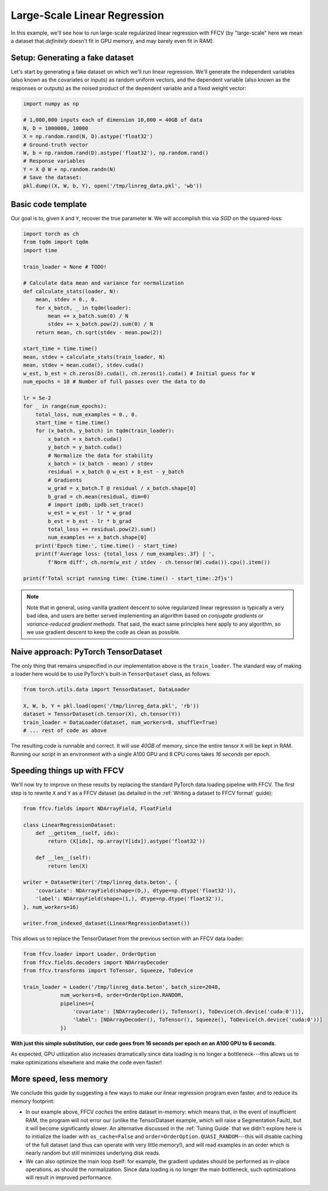 Large-Scale Linear Regression
==============================

In this example, we'll see how to run large-scale regularized linear
regression with FFCV (by "large-scale" here we mean a dataset that *definitely*
doesn't fit in GPU memory, and may barely even fit in RAM).

Setup: Generating a fake dataset
--------------------------------

Let's start by generating a fake dataset on which we'll run linear regression.
We'll generate the independent variables (also known as the covariates or
inputs) as random uniform vectors, and the dependent variable (also known as the
responses or outputs) as the noised product of the dependent variable and a
fixed weight vector:

.. code-block:: python

    import numpy as np

    # 1,000,000 inputs each of dimension 10,000 = 40GB of data
    N, D = 1000000, 10000
    X = np.random.rand(N, D).astype('float32')
    # Ground-truth vector
    W, b = np.random.rand(D).astype('float32'), np.random.rand()
    # Response variables
    Y = X @ W + np.random.randn(N)
    # Save the dataset:
    pkl.dump((X, W, b, Y), open('/tmp/linreg_data.pkl', 'wb'))

Basic code template
-------------------

Our goal is to, given ``X`` and ``Y``, recover the true parameter ``W``. We will
accomplish this via *SGD* on the squared-loss:

.. code-block:: python

    import torch as ch
    from tqdm import tqdm
    import time

    train_loader = None # TODO!

    # Calculate data mean and variance for normalization
    def calculate_stats(loader, N):
        mean, stdev = 0., 0.
        for x_batch, _ in tqdm(loader):
            mean += x_batch.sum(0) / N
            stdev += x_batch.pow(2).sum(0) / N
        return mean, ch.sqrt(stdev - mean.pow(2))

    start_time = time.time()
    mean, stdev = calculate_stats(train_loader, N)
    mean, stdev = mean.cuda(), stdev.cuda()
    w_est, b_est = ch.zeros(D).cuda(), ch.zeros(1).cuda() # Initial guess for W
    num_epochs = 10 # Number of full passes over the data to do

    lr = 5e-2
    for _ in range(num_epochs):
        total_loss, num_examples = 0., 0.
        start_time = time.time()
        for (x_batch, y_batch) in tqdm(train_loader):
            x_batch = x_batch.cuda()
            y_batch = y_batch.cuda()
            # Normalize the data for stability
            x_batch = (x_batch - mean) / stdev
            residual = x_batch @ w_est + b_est - y_batch
            # Gradients
            w_grad = x_batch.T @ residual / x_batch.shape[0]
            b_grad = ch.mean(residual, dim=0)
            # import ipdb; ipdb.set_trace()
            w_est = w_est - lr * w_grad
            b_est = b_est - lr * b_grad
            total_loss += residual.pow(2).sum()
            num_examples += x_batch.shape[0]
        print('Epoch time:', time.time() - start_time)
        print(f'Average loss: {total_loss / num_examples:.3f} | ',
            f'Norm diff', ch.norm(w_est / stdev - ch.tensor(W).cuda()).cpu().item())

    print(f'Total script running time: {time.time() - start_time:.2f}s')

.. note::

    Note that in general, using vanilla gradient descent to solve regularized
    linear regression is typically a very bad idea, and users are better served
    implementing an algorithm based on *conjugate gradients* or
    *variance-reduced gradient methods*. That said, the exact same principles
    here apply to any algorithm, so we use gradient descent to keep the code as
    clean as possible.

Naive approach: PyTorch TensorDataset
--------------------------------------

The only thing that remains unspecified in our implementation above is the
``train_loader``. The standard way of making a loader here would be to use
PyTorch's built-in ``TensorDataset`` class, as follows:

.. code-block:: python

    from torch.utils.data import TensorDataset, DataLoader

    X, W, b, Y = pkl.load(open('/tmp/linreg_data.pkl', 'rb'))
    dataset = TensorDataset(ch.tensor(X), ch.tensor(Y))
    train_loader = DataLoader(dataset, num_workers=8, shuffle=True)
    # ... rest of code as above

The resulting code is runnable and correct. It will use *40GB* of memory, since the
entire tensor ``X`` will be kept in RAM. Running our script in an environment
with a single A100 GPU and 8 CPU cores takes *16 seconds* per epoch.

Speeding things up with FFCV
-----------------------------

We'll now try to improve on these results by replacing the standard PyTorch
data loading pipeline with FFCV. The first step is to rewrite ``X`` and ``Y`` as
a FFCV dataset (as detailed in the :ref:`Writing a dataset to FFCV format`
guide):

.. code-block:: python

    from ffcv.fields import NDArrayField, FloatField

    class LinearRegressionDataset:
        def __getitem__(self, idx):
            return (X[idx], np.array(Y[idx]).astype('float32'))

        def __len__(self):
            return len(X)

    writer = DatasetWriter('/tmp/linreg_data.beton', {
        'covariate': NDArrayField(shape=(D,), dtype=np.dtype('float32')),
        'label': NDArrayField(shape=(1,), dtype=np.dtype('float32')),
    }, num_workers=16)

    writer.from_indexed_dataset(LinearRegressionDataset())

This allows us to replace the TensorDataset from the previous section with an
FFCV data loader:

.. code-block:: python

    from ffcv.loader import Loader, OrderOption
    from ffcv.fields.decoders import NDArrayDecoder
    from ffcv.transforms import ToTensor, Squeeze, ToDevice

    train_loader = Loader('/tmp/linreg_data.beton', batch_size=2048,
                num_workers=8, order=OrderOption.RANDOM,
                pipelines={
                    'covariate': [NDArrayDecoder(), ToTensor(), ToDevice(ch.device('cuda:0'))],
                    'label': [NDArrayDecoder(), ToTensor(), Squeeze(), ToDevice(ch.device('cuda:0'))]
                })

**With just this simple substitution, our code goes from 16 seconds per epoch on
an A100 GPU to 6 seconds**.

As expected, GPU utilization also increases dramatically since data loading is
no longer a bottleneck---this allows us to make optimizations elsewhere and make
the code even faster!

More speed, less memory
-----------------------
We conclude this guide by suggesting a few ways to make our linear regression
program even faster, and to reduce its memory footprint:

- In our example above, FFCV *caches* the entire dataset in-memory: which means
  that, in the event of insufficient RAM, the program will not error our (unlike
  the TensorDataset example, which will raise a Segmentation Fault), but it will
  become significantly slower. An alternative discussed in the :ref:`Tuning Guide`
  that we didn't explore here is to initialize the loader with ``os_cache=False``
  and ``order=OrderOption.QUASI_RANDOM``---this will disable caching of the full
  dataset (and thus can operate with very little memory!), and will read examples
  in an order which is nearly random but still minimizes underlying disk reads.

- We can also optimize the main loop itself: for example, the gradient updates
  should be performed as in-place operations, as should the normalization. Since
  data loading is no longer the main bottleneck, such optimizations will result in
  improved performance.
